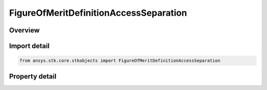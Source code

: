 FigureOfMeritDefinitionAccessSeparation
=======================================

.. py:class:: ansys.stk.core.stkobjects.FigureOfMeritDefinitionAccessSeparation

   Bases: :py:class:`~ansys.stk.core.stkobjects.IFigureOfMeritDefinition`

   Access Separation Figure of Merit.

.. py:currentmodule:: FigureOfMeritDefinitionAccessSeparation

Overview
--------

.. tab-set::

    .. tab-item:: Properties
        
        .. list-table::
            :header-rows: 0
            :widths: auto

            * - :py:attr:`~ansys.stk.core.stkobjects.FigureOfMeritDefinitionAccessSeparation.minimum_maximum_data`
              - Minimum and maximum time intervals for determining if two or more coverage intervals occur within a specified time interval.



Import detail
-------------

.. code-block:: python

    from ansys.stk.core.stkobjects import FigureOfMeritDefinitionAccessSeparation


Property detail
---------------

.. py:property:: minimum_maximum_data
    :canonical: ansys.stk.core.stkobjects.FigureOfMeritDefinitionAccessSeparation.minimum_maximum_data
    :type: FigureOfMeritDefinitionDataMinimumMaximum

    Minimum and maximum time intervals for determining if two or more coverage intervals occur within a specified time interval.


